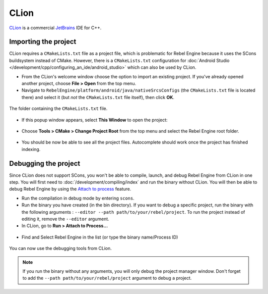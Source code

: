 CLion
=====

`CLion <https://www.jetbrains.com/clion/>`_ is a commercial
`JetBrains <https://www.jetbrains.com/>`_ IDE for C++.

Importing the project
---------------------

CLion requires a ``CMakeLists.txt`` file as a project file, which is problematic
for Rebel Engine because it uses the SCons buildsystem instead of CMake. However,
there is a ``CMakeLists.txt`` configuration for :doc:`Android Studio </development/cpp/configuring_an_ide/android_studio>`
which can also be used by CLion.

- From the CLion's welcome window choose the option to import an existing
  project. If you've already opened another project, choose **File > Open**
  from the top menu.
- Navigate to ``RebelEngine/platform/android/java/nativeSrcsConfigs`` (the
  ``CMakeLists.txt`` file is located there) and select it (but *not* the
  ``CMakeLists.txt`` file itself), then click **OK**.

.. figure:: img/clion_1_open.png
   :align: center

   The folder containing the ``CMakeLists.txt`` file.

- If this popup window appears, select **This Window** to open the project:

.. figure:: img/clion_2_this_window.png
   :align: center

- Choose **Tools > CMake > Change Project Root** from the top menu and select
  the Rebel Engine root folder.

.. figure:: img/clion_3_change_project_root.png
   :align: center

- You should be now be able to see all the project files. Autocomplete should
  work once the project has finished indexing.

Debugging the project
---------------------

Since CLion does not support SCons, you won't be able to compile, launch, and debug Rebel Engine from CLion in one step.
You will first need to :doc:`/development/compiling/index` and run the binary without CLion. You will then be able to debug Rebel Engine by using the `Attach to process <https://www.jetbrains.com/help/clion/attach-to-process.html>`__ feature.

- Run the compilation in debug mode by entering ``scons``.

- Run the binary you have created (in the bin directory). If you want to debug a specific project, run the binary with the following arguments : ``--editor --path path/to/your/rebel/project``. To run the project instead of editing it, remove the ``--editor`` argument.

- In CLion, go to **Run > Attach to Process...**

.. figure:: img/clion_4_select_attach_to_process.png
   :align: center

- Find and Select Rebel Engine in the list (or type the binary name/Process ID)

.. figure:: img/clion_5_select_godot_process.png
   :align: center

You can now use the debugging tools from CLion.

.. note::

    If you run the binary without any arguments, you will only debug the project manager window.
    Don't forget to add the ``--path path/to/your/rebel/project`` argument to debug a project.

